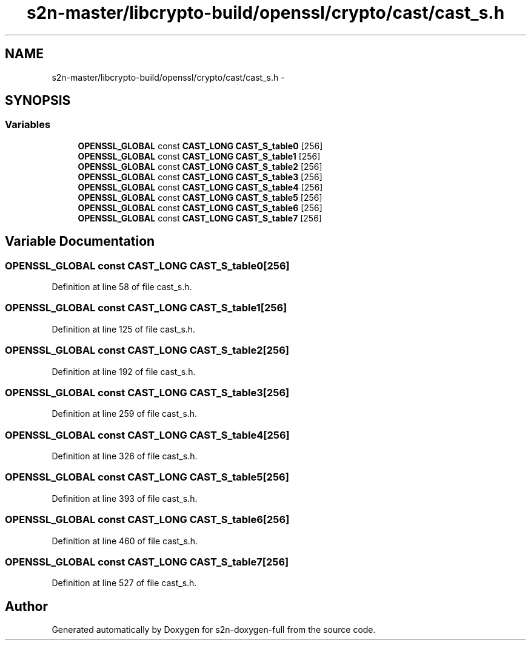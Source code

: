 .TH "s2n-master/libcrypto-build/openssl/crypto/cast/cast_s.h" 3 "Fri Aug 19 2016" "s2n-doxygen-full" \" -*- nroff -*-
.ad l
.nh
.SH NAME
s2n-master/libcrypto-build/openssl/crypto/cast/cast_s.h \- 
.SH SYNOPSIS
.br
.PP
.SS "Variables"

.in +1c
.ti -1c
.RI "\fBOPENSSL_GLOBAL\fP const \fBCAST_LONG\fP \fBCAST_S_table0\fP [256]"
.br
.ti -1c
.RI "\fBOPENSSL_GLOBAL\fP const \fBCAST_LONG\fP \fBCAST_S_table1\fP [256]"
.br
.ti -1c
.RI "\fBOPENSSL_GLOBAL\fP const \fBCAST_LONG\fP \fBCAST_S_table2\fP [256]"
.br
.ti -1c
.RI "\fBOPENSSL_GLOBAL\fP const \fBCAST_LONG\fP \fBCAST_S_table3\fP [256]"
.br
.ti -1c
.RI "\fBOPENSSL_GLOBAL\fP const \fBCAST_LONG\fP \fBCAST_S_table4\fP [256]"
.br
.ti -1c
.RI "\fBOPENSSL_GLOBAL\fP const \fBCAST_LONG\fP \fBCAST_S_table5\fP [256]"
.br
.ti -1c
.RI "\fBOPENSSL_GLOBAL\fP const \fBCAST_LONG\fP \fBCAST_S_table6\fP [256]"
.br
.ti -1c
.RI "\fBOPENSSL_GLOBAL\fP const \fBCAST_LONG\fP \fBCAST_S_table7\fP [256]"
.br
.in -1c
.SH "Variable Documentation"
.PP 
.SS "\fBOPENSSL_GLOBAL\fP const \fBCAST_LONG\fP CAST_S_table0[256]"

.PP
Definition at line 58 of file cast_s\&.h\&.
.SS "\fBOPENSSL_GLOBAL\fP const \fBCAST_LONG\fP CAST_S_table1[256]"

.PP
Definition at line 125 of file cast_s\&.h\&.
.SS "\fBOPENSSL_GLOBAL\fP const \fBCAST_LONG\fP CAST_S_table2[256]"

.PP
Definition at line 192 of file cast_s\&.h\&.
.SS "\fBOPENSSL_GLOBAL\fP const \fBCAST_LONG\fP CAST_S_table3[256]"

.PP
Definition at line 259 of file cast_s\&.h\&.
.SS "\fBOPENSSL_GLOBAL\fP const \fBCAST_LONG\fP CAST_S_table4[256]"

.PP
Definition at line 326 of file cast_s\&.h\&.
.SS "\fBOPENSSL_GLOBAL\fP const \fBCAST_LONG\fP CAST_S_table5[256]"

.PP
Definition at line 393 of file cast_s\&.h\&.
.SS "\fBOPENSSL_GLOBAL\fP const \fBCAST_LONG\fP CAST_S_table6[256]"

.PP
Definition at line 460 of file cast_s\&.h\&.
.SS "\fBOPENSSL_GLOBAL\fP const \fBCAST_LONG\fP CAST_S_table7[256]"

.PP
Definition at line 527 of file cast_s\&.h\&.
.SH "Author"
.PP 
Generated automatically by Doxygen for s2n-doxygen-full from the source code\&.
